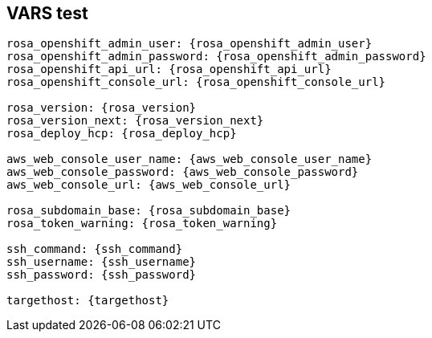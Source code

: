 == VARS test

[source,subs="attributes"]
----
rosa_openshift_admin_user: {rosa_openshift_admin_user}
rosa_openshift_admin_password: {rosa_openshift_admin_password}
rosa_openshift_api_url: {rosa_openshift_api_url}
rosa_openshift_console_url: {rosa_openshift_console_url}

rosa_version: {rosa_version}
rosa_version_next: {rosa_version_next}
rosa_deploy_hcp: {rosa_deploy_hcp}

aws_web_console_user_name: {aws_web_console_user_name}
aws_web_console_password: {aws_web_console_password}
aws_web_console_url: {aws_web_console_url}

rosa_subdomain_base: {rosa_subdomain_base}
rosa_token_warning: {rosa_token_warning}

ssh_command: {ssh_command}
ssh_username: {ssh_username}
ssh_password: {ssh_password}

targethost: {targethost}
----
